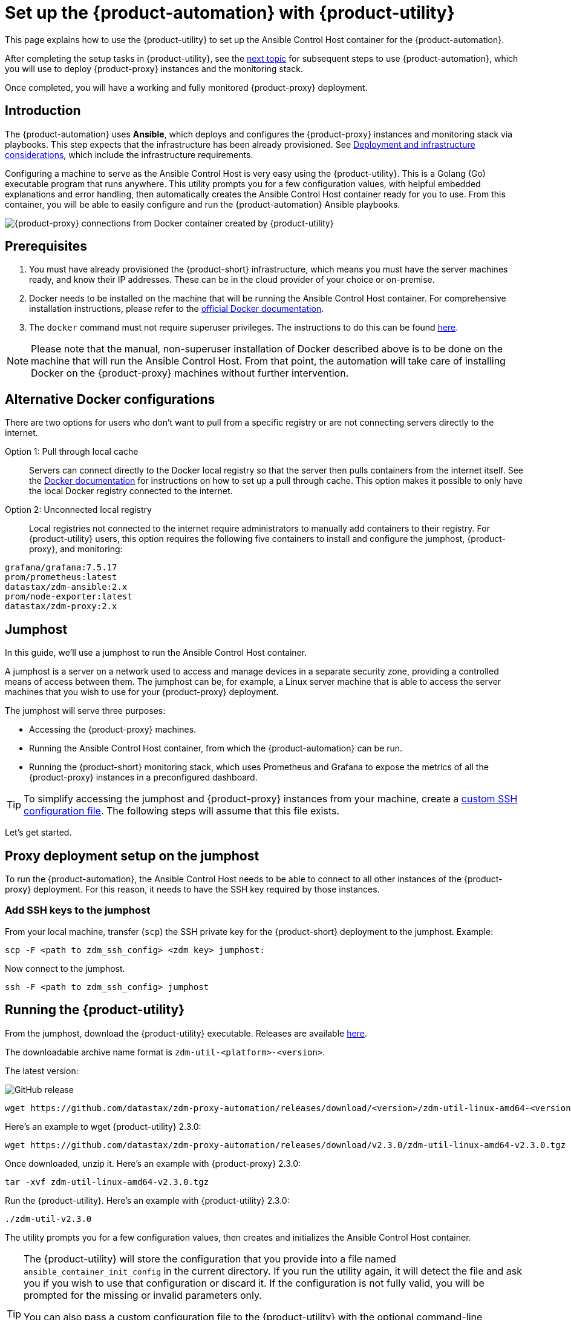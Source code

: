 = Set up the {product-automation} with {product-utility}
:page-tag: migration,zdm,zero-downtime,zdm-automation,zdm-proxy,ansible
ifdef::env-github,env-browser,env-vscode[:imagesprefix: ../images/]
ifndef::env-github,env-browser,env-vscode[:imagesprefix: ]

This page explains how to use the {product-utility} to set up the Ansible Control Host container for the {product-automation}.

After completing the setup tasks in {product-utility}, see the xref:deploy-proxy-monitoring.adoc[next topic] for subsequent steps to use {product-automation}, which you will use to deploy {product-proxy} instances and the monitoring stack.

Once completed, you will have a working and fully monitored {product-proxy} deployment.

== Introduction

The {product-automation} uses **Ansible**, which deploys and configures the {product-proxy} instances and monitoring stack via playbooks.
This step expects that the infrastructure has been already provisioned.
See xref:deployment-infrastructure.adoc[Deployment and infrastructure considerations], which include the infrastructure requirements.

Configuring a machine to serve as the Ansible Control Host is very easy using the {product-utility}. 
This is a Golang (Go) executable program that runs anywhere.
This utility prompts you for a few configuration values, with helpful embedded explanations and error handling, then automatically creates the Ansible Control Host container ready for you to use.
From this container, you will be able to easily configure and run the {product-automation} Ansible playbooks.

image::{imagesprefix}docker-container-and-zdm-utility.png[{product-proxy} connections from Docker container created by {product-utility}]

== Prerequisites

. You must have already provisioned the {product-short} infrastructure, which means you must have the server machines ready, and know their IP addresses.
These can be in the cloud provider of your choice or on-premise.
. Docker needs to be installed on the machine that will be running the Ansible Control Host container.
For comprehensive installation instructions, please refer to the https://docs.docker.com/engine/install/#server[official Docker documentation].
. The `docker` command must not require superuser privileges.
The instructions to do this can be found https://docs.docker.com/engine/install/linux-postinstall/#manage-docker-as-a-non-root-user[here].

[NOTE]
====
Please note that the manual, non-superuser installation of Docker described above is to be done on the machine that will run the Ansible Control Host.
From that point, the automation will take care of installing Docker on the {product-proxy} machines without further intervention.
====

== Alternative Docker configurations

There are two options for users who don't want to pull from a specific registry or are not connecting servers directly to the internet.

Option 1: Pull through local cache::
Servers can connect directly to the Docker local registry so that the server then pulls containers from the internet itself.
See the https://docs.docker.com/docker-hub/mirror/[Docker documentation] for instructions on how to set up a pull through cache.
This option makes it possible to only have the local Docker registry connected to the internet.

Option 2: Unconnected local registry::
Local registries not connected to the internet require administrators to manually add containers to their registry.
For {product-utility} users, this option requires the following five containers to install and configure the jumphost, {product-proxy}, and monitoring:

[source,no-highlight]
----
grafana/grafana:7.5.17
prom/prometheus:latest
datastax/zdm-ansible:2.x
prom/node-exporter:latest
datastax/zdm-proxy:2.x
----

== Jumphost

In this guide, we'll use a jumphost to run the Ansible Control Host container.

A jumphost is a server on a network used to access and manage devices in a separate security zone, providing a controlled means of access between them.
The jumphost can be, for example, a Linux server machine that is able to access the server machines that you wish to use for your {product-proxy} deployment.

The jumphost will serve three purposes:

* Accessing the {product-proxy} machines.
* Running the Ansible Control Host container, from which the {product-automation} can be run.
* Running the {product-short} monitoring stack, which uses Prometheus and Grafana to expose the metrics of all the {product-proxy} instances in a preconfigured dashboard.

[TIP]
====
To simplify accessing the jumphost and {product-proxy} instances from your machine, create a xref:deployment-infrastructure.adoc#_connecting_to_the_zdm_infrastructure_from_an_external_machine[custom SSH configuration file].
The following steps will assume that this file exists.
====

Let's get started.

== Proxy deployment setup on the jumphost

To run the {product-automation}, the Ansible Control Host needs to be able to connect to all other instances of the {product-proxy} deployment.
For this reason, it needs to have the SSH key required by those instances.

=== Add SSH keys to the jumphost

From your local machine, transfer (`scp`) the SSH private key for the {product-short} deployment to the jumphost.
Example:

[source,bash]
----
scp -F <path to zdm_ssh_config> <zdm key> jumphost:
----

Now connect to the jumphost.

[source,bash]
----
ssh -F <path to zdm_ssh_config> jumphost
----

== Running the {product-utility}

From the jumphost, download the {product-utility} executable.
Releases are available https://github.com/datastax/zdm-proxy-automation/releases[here].

The downloadable archive name format is `zdm-util-<platform>-<version>`.

The latest version: 

image:https://img.shields.io/github/v/release/datastax/zdm-proxy-automation?color=green&display_name=tag[GitHub release, latest by date]

[source,bash]
----
wget https://github.com/datastax/zdm-proxy-automation/releases/download/<version>/zdm-util-linux-amd64-<version>.tgz 
----

Here's an example to wget {product-utility} 2.3.0:

[source,bash]
----
wget https://github.com/datastax/zdm-proxy-automation/releases/download/v2.3.0/zdm-util-linux-amd64-v2.3.0.tgz 
----

Once downloaded, unzip it.
Here's an example with {product-proxy} 2.3.0:

[source,bash]
----
tar -xvf zdm-util-linux-amd64-v2.3.0.tgz
----

Run the {product-utility}.
Here's an example with {product-utility} 2.3.0:

[source,bash]
----
./zdm-util-v2.3.0
----

The utility prompts you for a few configuration values, then creates and initializes the Ansible Control Host container.

[TIP]
====
The {product-utility} will store the configuration that you provide into a file named `ansible_container_init_config` in the current directory.
If you run the utility again, it will detect the file  and ask you if you wish to use that configuration or discard it.
If the configuration is not fully valid, you will be prompted for the missing or invalid parameters only.

You can also pass a custom configuration file to the {product-utility} with the optional command-line parameter `-utilConfigFile`.
Example:

Here's an example with {product-utility} 2.3.0:

[source,bash]
----
./zdm-util-v2.3.0 -utilConfigFile your_config_file
----
====

[NOTE]
====
The {product-utility} will validate each variable that you enter.
In case of invalid variables, it will display specific messages to help you fix the problem.

You have five attempts to enter valid variables.
You can always run the {product-utility} again, if necessary.
====

. Enter the path to, and name of, the SSH private key to access the proxy hosts.
Example:
+
[source,bash]
----
~/my-zdm-key
----

. Enter the common prefix of the private IP addresses of the proxy hosts.
Example:
+
[source,bash]
----
172.18.*
----

. You're asked if you have an existing Ansible inventory file.
If you do, and you transferred it to the jumphost, you can just specify it.
If you do not, the {product-utility} will create one based on your answers to prompts and save it.
Here we'll assume that you do not have one. Enter `n`.
+
The created file will be named `zdm_ansible_inventory` in your working directory.

. Next, indicate if this deployment is for local testing and evaluation (such as when you're creating a demo or just experimenting with the {product-proxy}).
In this example, we'll enter `n` because this scenario is for a production deployment.
. Now enter at least three proxy private IP addresses for the machines that will run the {product-proxy} instances, for a production deployment.
(If we had indicated above that we're doing local testing in dev, only one proxy would have been required.)
Example values entered at the {product-utility}'s prompt, for production:
+
[source,bash]
----
172.18.10.137
172.18.11.88
172.18.12.191
----
+
To finish entering private IP addresses, simply press ENTER at the prompt.

. Optionally, when prompted, you can enter the private IP address of your Monitoring instance, which will use Prometheus to store data and Grafana to visualize it into a preconfigured dashboard.
It is strongly recommended exposing the {product-proxy} metrics in the preconfigured dashboard that ships with the {product-automation} for easy monitoring.
You can skip this step if you haven't decided which machine to use for monitoring, or if you wish to use your own monitoring stack.
+
[NOTE]
====
We highly recommend that you configure a monitoring instance, unless you intend to use a monitoring stack that you already have.
For migrations that may run for multiple days, it is essential that you use metrics to understand the performance and health of the {product-proxy} instances.

You cannot rely solely on information in the logs.
They report connection or protocol errors, but do not give you enough information on how the {product-proxy} is working and how each cluster is responding.
Metrics, however, provide especially helpful data and the graphs show you how they vary over time.
The monitoring stack ships with preconfigured Grafana dashboards that are automatically set up as part of the monitoring deployment.

For details about the metrics you can observe in these preconfigured Grafana dashboards, see xref:troubleshooting-tips.adoc#how-to-leverage-metrics[this section] of the troubleshooting tips.
====
+
You can choose to deploy the monitoring stack on the jumphost or on a different machine, as long as it can connect to the {product-proxy} instances over TCP on ports 9100 (to collect host-level metrics) and on the port on which the {product-proxy} exposes its own metrics, typically 14001.

In this example, we'll enter the same IP of the Ansible control host (the jumphost machine on which we're running the {product-utility}).
Example:

[source,bash]
----
172.18.100.128
----

At this point, the {product-utility}:

* Has created the Ansible Inventory to the default file, `zdm_ansible_inventory`.
* Has written the {product-utility} configuration to the default file, `ansible_container_init_config`.
* Presents a summary of the configuration thus far, and prompts you to Continue.
Example:

image::{imagesprefix}zdm-go-utility-results3.png[A summary of the configuration provided is displayed in the terminal]

If you agree, enter `Y` to proceed.

The {product-utility} now:

* Creates and downloads the image of the Ansible Docker container for you.
* Creates, configures and starts the Ansible Control Host container.
* Displays a message. Example:

image::{imagesprefix}zdm-go-utility-success3.png[Ansible Docker container success messages]

[NOTE]
====
Depending on your circumstances, you can make different choices in the {product-utility}, which will result in a path that is slightly different to the one explained here.
The utility will guide you through the process with meaningful, self-explanatory messages and help you rectify any issue that you may encounter.

The successful outcome will always be a configured Ansible Control Host container ready to run the {product-automation}.
====